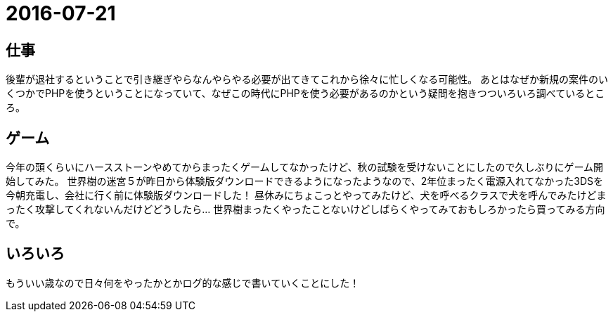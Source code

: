 = 2016-07-21

## 仕事
後輩が退社するということで引き継ぎやらなんやらやる必要が出てきてこれから徐々に忙しくなる可能性。
あとはなぜか新規の案件のいくつかでPHPを使うということになっていて、なぜこの時代にPHPを使う必要があるのかという疑問を抱きつついろいろ調べているところ。

## ゲーム
今年の頭くらいにハースストーンやめてからまったくゲームしてなかったけど、秋の試験を受けないことにしたので久しぶりにゲーム開始してみた。
世界樹の迷宮５が昨日から体験版ダウンロードできるようになったようなので、2年位まったく電源入れてなかった3DSを今朝充電し、会社に行く前に体験版ダウンロードした！
昼休みにちょこっとやってみたけど、犬を呼べるクラスで犬を呼んでみたけどまったく攻撃してくれないんだけどどうしたら…
世界樹まったくやったことないけどしばらくやってみておもしろかったら買ってみる方向で。

## いろいろ
もういい歳なので日々何をやったかとかログ的な感じで書いていくことにした！
